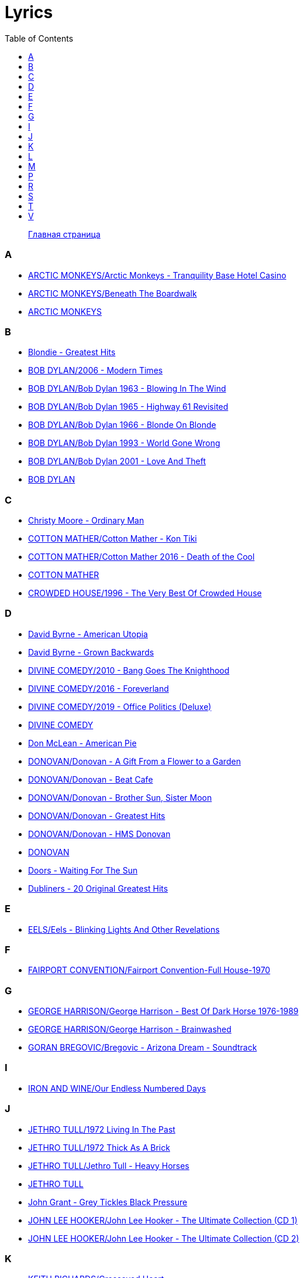 = Lyrics
:toc: left

> link:aerostat.html[Главная страница]



=== A

- link:./ARCTIC%20MONKEYS/Arctic%20Monkeys%20-%20Tranquility%20Base%20Hotel%20Casino/lyrics/tranquility.html[ARCTIC MONKEYS/Arctic Monkeys - Tranquility Base Hotel Casino]
- link:./ARCTIC%20MONKEYS/Beneath%20The%20Boardwalk/lyrics/boardwalk.html[ARCTIC MONKEYS/Beneath The Boardwalk]
- link:./ARCTIC%20MONKEYS/links.html[ARCTIC MONKEYS]


=== B

- link:./Blondie%20-%20Greatest%20Hits/lyrics/blondie.html[Blondie - Greatest Hits]
- link:./BOB%20DYLAN/2006%20-%20Modern%20Times/lyrics/modern.html[BOB DYLAN/2006 - Modern Times]
- link:./BOB%20DYLAN/Bob%20Dylan%201963%20-%20Blowing%20In%20The%20Wind/lyrics/blowing.html[BOB DYLAN/Bob Dylan 1963 - Blowing In The Wind]
- link:./BOB%20DYLAN/Bob%20Dylan%201965%20-%20Highway%2061%20Revisited/lyrics/highway.html[BOB DYLAN/Bob Dylan 1965 - Highway 61 Revisited]
- link:./BOB%20DYLAN/Bob%20Dylan%201966%20-%20Blonde%20On%20Blonde/lyrics/blonde.html[BOB DYLAN/Bob Dylan 1966 - Blonde On Blonde]
- link:./BOB%20DYLAN/Bob%20Dylan%201993%20-%20World%20Gone%20Wrong/lyrics/world.html[BOB DYLAN/Bob Dylan 1993 - World Gone Wrong]
- link:./BOB%20DYLAN/Bob%20Dylan%202001%20-%20Love%20And%20Theft/lyrics/love.html[BOB DYLAN/Bob Dylan 2001 - Love And Theft]
- link:./BOB%20DYLAN/links.html[BOB DYLAN]


=== C

- link:./Christy%20Moore%20-%20Ordinary%20Man/lyrics/ordinary.html[Christy Moore - Ordinary Man]
- link:./COTTON%20MATHER/Cotton%20Mather%20-%20Kon%20Tiki/lyrics/kontiki.html[COTTON MATHER/Cotton Mather - Kon Tiki]
- link:./COTTON%20MATHER/Cotton%20Mather%202016%20-%20Death%20of%20the%20Cool/lyrics/cool.html[COTTON MATHER/Cotton Mather 2016 - Death of the Cool]
- link:./COTTON%20MATHER/links.html[COTTON MATHER]
- link:./CROWDED%20HOUSE/1996%20-%20The%20Very%20Best%20Of%20Crowded%20House/lyrics/house.html[CROWDED HOUSE/1996 - The Very Best Of Crowded House]


=== D

- link:./David%20Byrne%20-%20American%20Utopia/lyrics/utopia.html[David Byrne - American Utopia]
- link:./David%20Byrne%20-%20Grown%20Backwards/lyrics/backwards.html[David Byrne - Grown Backwards]
- link:./DIVINE%20COMEDY/2010%20-%20Bang%20Goes%20The%20Knighthood/lyrics/bang.html[DIVINE COMEDY/2010 - Bang Goes The Knighthood]
- link:./DIVINE%20COMEDY/2016%20-%20Foreverland/lyrics/foreverland.html[DIVINE COMEDY/2016 - Foreverland]
- link:./DIVINE%20COMEDY/2019%20-%20Office%20Politics%20(Deluxe)/lyrics/office.html[DIVINE COMEDY/2019 - Office Politics (Deluxe)]
- link:./DIVINE%20COMEDY/links.html[DIVINE COMEDY]
- link:./Don%20McLean%20-%20American%20Pie/lyrics/mclean.html[Don McLean - American Pie]
- link:./DONOVAN/Donovan%20-%20A%20Gift%20From%20a%20Flower%20to%20a%20Garden/lyrics/gift.html[DONOVAN/Donovan - A Gift From a Flower to a Garden]
- link:./DONOVAN/Donovan%20-%20Beat%20Cafe/lyrics/beat.html[DONOVAN/Donovan - Beat Cafe]
- link:./DONOVAN/Donovan%20-%20Brother%20Sun,%20Sister%20Moon/lyrics/moon.html[DONOVAN/Donovan - Brother Sun, Sister Moon]
- link:./DONOVAN/Donovan%20-%20Greatest%20Hits/lyrics/greatest.html[DONOVAN/Donovan - Greatest Hits]
- link:./DONOVAN/Donovan%20-%20HMS%20Donovan/lyrics/hms.html[DONOVAN/Donovan - HMS Donovan]
- link:./DONOVAN/links.html[DONOVAN]
- link:./Doors%20-%20Waiting%20For%20The%20Sun/lyrics/waiting.html[Doors - Waiting For The Sun]
- link:./Dubliners%20-%2020%20Original%20Greatest%20Hits/lyrics/dubliners.html[Dubliners - 20 Original Greatest Hits]


=== E

- link:./EELS/Eels%20-%20Blinking%20Lights%20And%20Other%20Revelations/lyrics/blinking.html[EELS/Eels - Blinking Lights And Other Revelations]


=== F

- link:./FAIRPORT%20CONVENTION/Fairport%20Convention-Full%20House-1970/lyrics/full_house.html[FAIRPORT CONVENTION/Fairport Convention-Full House-1970]


=== G

- link:./GEORGE%20HARRISON/George%20Harrison%20-%20Best%20Of%20Dark%20Horse%201976-1989/lyrics/darkhorse.html[GEORGE HARRISON/George Harrison - Best Of Dark Horse 1976-1989]
- link:./GEORGE%20HARRISON/George%20Harrison%20-%20Brainwashed/lyrics/brainwashed.html[GEORGE HARRISON/George Harrison - Brainwashed]
- link:./GORAN%20BREGOVIC/Bregovic%20-%20Arizona%20Dream%20-%20Soundtrack/lyrics/arizona.html[GORAN BREGOVIC/Bregovic - Arizona Dream - Soundtrack]


=== I

- link:./IRON%20AND%20WINE/Our%20Endless%20Numbered%20Days/lyrics/endless.html[IRON AND WINE/Our Endless Numbered Days]


=== J

- link:./JETHRO%20TULL/1972%20%20Living%20In%20The%20Past/lyrics/past.html[JETHRO TULL/1972  Living In The Past]
- link:./JETHRO%20TULL/1972%20%20Thick%20As%20A%20Brick/lyrics/brick.html[JETHRO TULL/1972  Thick As A Brick]
- link:./JETHRO%20TULL/Jethro%20Tull%20-%20Heavy%20Horses/lyrics/horses.html[JETHRO TULL/Jethro Tull - Heavy Horses]
- link:./JETHRO%20TULL/links.html[JETHRO TULL]
- link:./John%20Grant%20-%20Grey%20Tickles%20Black%20Pressure/lyrics/tickles.html[John Grant - Grey Tickles Black Pressure]
- link:./JOHN%20LEE%20HOOKER/John%20Lee%20Hooker%20-%20The%20Ultimate%20Collection%20(CD%201)/lyrics/hooker1.html[JOHN LEE HOOKER/John Lee Hooker - The Ultimate Collection (CD 1)]
- link:./JOHN%20LEE%20HOOKER/John%20Lee%20Hooker%20-%20The%20Ultimate%20Collection%20(CD%202)/lyrics/hooker2.html[JOHN LEE HOOKER/John Lee Hooker - The Ultimate Collection (CD 2)]


=== K

- link:./KEITH%20RICHARDS/Crosseyed%20Heart/lyrics/crosseyed.html[KEITH RICHARDS/Crosseyed Heart]
- link:./King%20Creosote/King%20Creosote%202014%20-%20From%20Scotland%20With%20Love/lyrics/scotland.html[King Creosote/King Creosote 2014 - From Scotland With Love]


=== L

- link:./LEONARD%20COHEN/09-The%20Future%20(1992)/lyrics/future.html[LEONARD COHEN/09-The Future (1992)]
- link:./LEONARD%20COHEN/Leonard%20Cohen%20-%20Ten%20New%20Songs/lyrics/ten.html[LEONARD COHEN/Leonard Cohen - Ten New Songs]


=== M

- link:./MILK%20CARTON%20KIDS/2018%20-%20All%20The%20Things%20That%20I%20Did%20And%20All%20The%20Things%20That%20I%20Didnt%20Do/lyrics/things.html[MILK CARTON KIDS/2018 - All The Things That I Did And All The Things That I Didnt Do]
- link:./MORRISSEY/2006%20-%20Ringleader%20of%20the%20Tormentors/lyrics/ringleader.html[MORRISSEY/2006 - Ringleader of the Tormentors]
- link:./MORRISSEY/2017%20-%20Low%20in%20High%20School/lyrics/school.html[MORRISSEY/2017 - Low in High School]
- link:./MORRISSEY/links.html[MORRISSEY]


=== P

- link:./PAUL%20MCCARTNEY/Paul%20McCartney%20-%20Chaos%20And%20Creation%20In%20The%20Backyard/lyrics/backyard.html[PAUL MCCARTNEY/Paul McCartney - Chaos And Creation In The Backyard]
- link:./PAUL%20MCCARTNEY/Paul%20McCartney%20-%20Kisses%20On%20The%20Bottom/lyrics/kisses.html[PAUL MCCARTNEY/Paul McCartney - Kisses On The Bottom]
- link:./PAUL%20MCCARTNEY/Paul%20McCartney%20-%20Pipes%20Of%20Peace/lyrics/peace.html[PAUL MCCARTNEY/Paul McCartney - Pipes Of Peace]
- link:./PAUL%20MCCARTNEY/Paul%20McCartney%20-%20Tug%20Of%20War/lyrics/war.html[PAUL MCCARTNEY/Paul McCartney - Tug Of War]
- link:./PAUL%20SIMON/links.html[PAUL SIMON]
- link:./PAUL%20SIMON/Paul%20Simon%20-%20Songwriter/lyrics/songwriter.html[PAUL SIMON/Paul Simon - Songwriter]
- link:./PAUL%20SIMON/Paul%20Simon%20-%20Stranger%20To%20Stranger/lyrics/stranger.html[PAUL SIMON/Paul Simon - Stranger To Stranger]
- link:./PROCOL%20HARUM/Procol%20Harum%201967%20-%20Procol%20Harum%20(With%20Bonus%20Tracks)/lyrics/procol.html[PROCOL HARUM/Procol Harum 1967 - Procol Harum (With Bonus Tracks)]


=== R

- link:./RADIOHEAD/1997%20-%20OK%20Computer/lyrics/ok.html[RADIOHEAD/1997 - OK Computer]
- link:./REM/links.html[REM]
- link:./REM/REM%20-%20Document/lyrics/document.html[REM/REM - Document]
- link:./REM/REM%20-%20Eponymous/lyrics/eponymous.html[REM/REM - Eponymous]
- link:./REM/REM%20-%20Green/lyrics/green.html[REM/REM - Green]
- link:./REM/REM%20-%20Reveal/lyrics/reveal.html[REM/REM - Reveal]
- link:./REM/REM%20-%20Up/lyrics/up.html[REM/REM - Up]
- link:./RICHARD%20THOMPSON/2018%20-%2013%20Rivers/lyrics/13_rivers.html[RICHARD THOMPSON/2018 - 13 Rivers]
- link:./RICHARD%20THOMPSON/Richard%20Thompson%20-%20Still/lyrics/still.html[RICHARD THOMPSON/Richard Thompson - Still]
- link:./ROBERT%20PLANT/2017%20-%20Carry%20Fire/lyrics/fire.html[ROBERT PLANT/2017 - Carry Fire]
- link:./ROBERT%20PLANT/Robert%20Plant%20-%20Sixty%20Six%20To%20Timbuktu%20(Disc%201)/lyrics/timbuktu.html[ROBERT PLANT/Robert Plant - Sixty Six To Timbuktu (Disc 1)]


=== S

- link:./SIMON%20&%20GARFUNKEL/links.html[SIMON & GARFUNKEL]
- link:./SIMON%20&%20GARFUNKEL/Simon%20&%20Garfunkel%20-%20Parsley,%20Sage,%20Rosemary%20and%20Thyme/lyrics/parsley.html[SIMON & GARFUNKEL/Simon & Garfunkel - Parsley, Sage, Rosemary and Thyme]
- link:./SIMON%20&%20GARFUNKEL/Simon%20&%20Garfunkel%20-%20Sounds%20of%20Silence/lyrics/silence.html[SIMON & GARFUNKEL/Simon & Garfunkel - Sounds of Silence]
- link:./Sparks%202017%20-%20Hippopotamus/lyrics/hippo.html[Sparks 2017 - Hippopotamus]
- link:./Specials%20-%20Encore%20(Deluxe)/lyrics/encore.html[Specials - Encore (Deluxe)]
- link:./STEELEYE%20SPAN/links.html[STEELEYE SPAN]
- link:./STEELEYE%20SPAN/Steeleye%20Span%20-%20Below%20the%20Salt/lyrics/salt.html[STEELEYE SPAN/Steeleye Span - Below the Salt]
- link:./STEELEYE%20SPAN/Steeleye%20Span%20-%20Dodgy%20Bastards/lyrics/bastards.html[STEELEYE SPAN/Steeleye Span - Dodgy Bastards]
- link:./STEELEYE%20SPAN/Steeleye%20Span%20-%20Parcel%20Of%20Rogues/lyrics/rogues.html[STEELEYE SPAN/Steeleye Span - Parcel Of Rogues]
- link:./STEELEYE%20SPAN/Steeleye%20Span%20-%20Wintersmith/lyrics/wintersmith.html[STEELEYE SPAN/Steeleye Span - Wintersmith]
- link:./SUZANNE%20VEGA/1985%20-%20Suzanne%20Vega/lyrics/vega.html[SUZANNE VEGA/1985 - Suzanne Vega]
- link:./SUZANNE%20VEGA/1987%20-%20Solitude%20Standing/lyrics/solitude.html[SUZANNE VEGA/1987 - Solitude Standing]
- link:./SUZANNE%20VEGA/1992%20-%2099,9%20F/lyrics/99.html[SUZANNE VEGA/1992 - 99,9 F]
- link:./SUZANNE%20VEGA/2007%20-%20Beauty%20&%20Crime/lyrics/beauty.html[SUZANNE VEGA/2007 - Beauty & Crime]
- link:./SUZANNE%20VEGA/2014%20-%20Tales%20from%20the%20Realm%20of%20the%20Queen%20of%20Pentacles/lyrics/pentacles.html[SUZANNE VEGA/2014 - Tales from the Realm of the Queen of Pentacles]
- link:./SUZANNE%20VEGA/2016%20-%20Lover%20Beloved%20Songs%20From%20An%20Evening%20With%20Carson%20McCullers/lyrics/mccallers.html[SUZANNE VEGA/2016 - Lover Beloved Songs From An Evening With Carson McCullers]
- link:./SUZANNE%20VEGA/links.html[SUZANNE VEGA]


=== T

- link:./THE%20BEATLES/1966%20-%20Revolver/lyrics/revolver.html[THE BEATLES/1966 - Revolver]
- link:./THE%20BEATLES/1969b%20-%20Abbey%20Road/lyrics/abbey.html[THE BEATLES/1969b - Abbey Road]
- link:./THE%20DECEMBERISTS/The%20Decemberists%20-%20I_ll%20Be%20Your%20Girl/lyrics/dec_girl.html[THE DECEMBERISTS/The Decemberists - I_ll Be Your Girl]
- link:./The%20Duckworth%20Lewis%20Method%202009/lyrics/duckworth.html[The Duckworth Lewis Method 2009]
- link:./TOM%20PETTY/links.html[TOM PETTY]
- link:./TOM%20PETTY/Tom%20Petty%20-%20Echo/lyrics/echo.html[TOM PETTY/Tom Petty - Echo]
- link:./TOM%20PETTY/Tom%20Petty%20-%20Highway%20Companion/lyrics/highway.html[TOM PETTY/Tom Petty - Highway Companion]
- link:./TOM%20PETTY/Tom%20Petty%201994%20-%20Wildflowers/lyrics/wildflowers.html[TOM PETTY/Tom Petty 1994 - Wildflowers]
- link:./TOM%20WAITS/2006%20-%20Orphans%20Brawlers,%20Bawlers,%20Bastards/CD1/lyrics/orphans1.html[TOM WAITS/2006 - Orphans Brawlers, Bawlers, Bastards/CD1]
- link:./TOM%20WAITS/2006%20-%20Orphans%20Brawlers,%20Bawlers,%20Bastards/CD2/lyrics/orphans2.html[TOM WAITS/2006 - Orphans Brawlers, Bawlers, Bastards/CD2]
- link:./TOM%20WAITS/2006%20-%20Orphans%20Brawlers,%20Bawlers,%20Bastards/CD3/lyrics/orphans3.html[TOM WAITS/2006 - Orphans Brawlers, Bawlers, Bastards/CD3]
- link:./TOM%20WAITS/links.html[TOM WAITS]
- link:./TOM%20WAITS/Tom%20Waits%201985%20-%20Rain%20Dogs%20-%20part%201/lyrics/raindogs.html[TOM WAITS/Tom Waits 1985 - Rain Dogs - part 1]
- link:./TOM%20WAITS/Tom%20Waits%201987%20-%20Franks%20Wild%20Years/lyrics/franks.html[TOM WAITS/Tom Waits 1987 - Franks Wild Years]
- link:./Traveling%20Wilburys%20-%20Volume%201/lyrics/wilburys1.html[Traveling Wilburys - Volume 1]
- link:./Traveling%20Wilburys%20-%20Volume%203/lyrics/wilburys3.html[Traveling Wilburys - Volume 3]


=== V

- link:./Velvet%20Undeground/Velvet%20Underground%20-%20The%20Best%20of%20the%20Velvet%20Underground/lyrics/velvet.html[Velvet Undeground/Velvet Underground - The Best of the Velvet Underground]
- link:./VILLAGERS/Villagers%20-%20The%20Art%20of%20Pretending%20to%20Swim/lyrics/swim.html[VILLAGERS/Villagers - The Art of Pretending to Swim]
